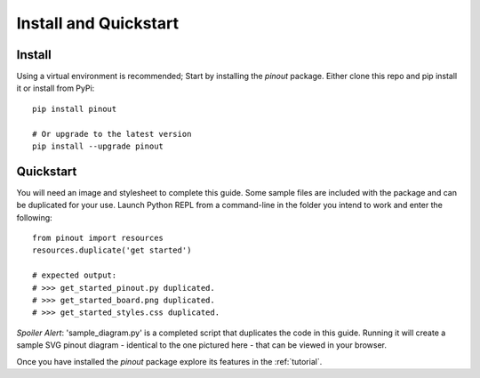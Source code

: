 .. _install:

Install and Quickstart
======================


Install
-------

Using a virtual environment is recommended; Start by installing the *pinout* package. Either clone this repo and pip install it or install from PyPi::
 
    pip install pinout

    # Or upgrade to the latest version
    pip install --upgrade pinout


.. _quickstart:

Quickstart
----------

.. image:: _static/finished_sample_diagram.*

You will need an image and stylesheet to complete this guide. Some sample files are included with the package and can be duplicated for your use. Launch Python REPL from a command-line in the folder you intend to work and enter the following::

    from pinout import resources
    resources.duplicate('get started')

    # expected output:
    # >>> get_started_pinout.py duplicated.
    # >>> get_started_board.png duplicated.
    # >>> get_started_styles.css duplicated.

*Spoiler Alert*: 'sample_diagram.py' is a completed script that duplicates the code in this guide. Running it will create a sample SVG pinout diagram - identical to the one pictured here - that can be viewed in your browser.

Once you have installed the *pinout* package explore its features in the :ref:`tutorial`.
